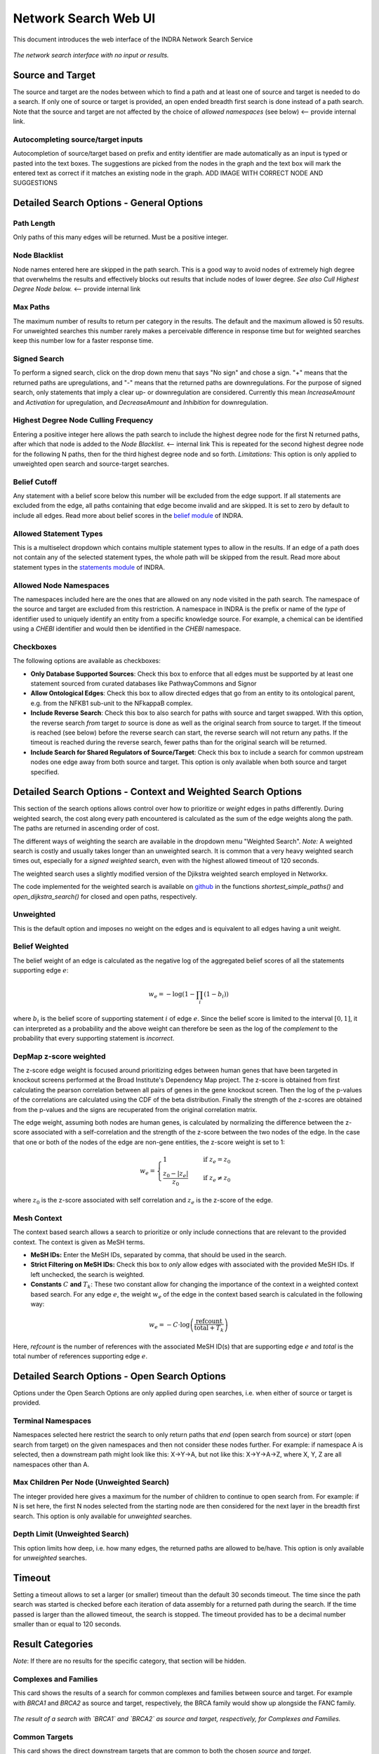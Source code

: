 =====================
Network Search Web UI
=====================
This document introduces the web interface of the INDRA Network Search Service

.. figure:: ../_static/images/indra_network_search_screenshot.png
  :align: center
  :figwidth: 100 %

  *The network search interface with no input or results.*

Source and Target
-----------------
The source and target are the nodes between which to find a path and at least
one of source and target is needed to do a search. If only one of source or
target is provided, an open ended breadth first search is done instead of a
path search. Note that the source and target are not affected by the choice of
*allowed namespaces* (see below) <-- provide internal link.

Autocompleting source/target inputs
~~~~~~~~~~~~~~~~~~~~~~~~~~~~~~~~~~~
Autocompletion of source/target based on prefix and entity identifier are
made automatically as an input is typed or pasted into the text boxes. The
suggestions are picked from the nodes in the graph and the text box will
mark the entered text as correct if it matches an existing node in the graph.
ADD IMAGE WITH CORRECT NODE AND SUGGESTIONS


Detailed Search Options - General Options
-----------------------------------------

Path Length
~~~~~~~~~~~
Only paths of this many edges will be returned. Must be a positive integer.

Node Blacklist
~~~~~~~~~~~~~~
Node names entered here are skipped in the path search. This is a good way
to avoid nodes of extremely high degree that overwhelms the results and
effectively blocks out results that include nodes of lower degree. *See also
Cull Highest Degree Node below.* <-- provide internal link

Max Paths
~~~~~~~~~
The maximum number of results to return per category in the results. The
default and the maximum allowed is 50 results. For unweighted searches this
number rarely makes a perceivable difference in response time but for
weighted searches keep this number low for a faster response time.

Signed Search
~~~~~~~~~~~~~
To perform a signed search, click on the drop down menu that says "No sign"
and chose a sign. "+" means that the returned paths are upregulations,
and "-" means that the returned paths are downregulations. For the
purpose of signed search, only statements that imply a clear up- or
downregulation are considered. Currently this mean `IncreaseAmount` and
`Activation` for upregulation, and `DecreaseAmount` and `Inhibition` for
downregulation.

Highest Degree Node Culling Frequency
~~~~~~~~~~~~~~~~~~~~~~~~~~~~~~~~~~~~~
Entering a positive integer here allows the path search to include the highest
degree node for the first N returned paths, after which that node is added to
the *Node Blacklist*. <-- internal link This is repeated for the second highest degree node for
the following N paths, then for the third highest degree node and so forth.
*Limitations:* This option is only applied to unweighted open search and
source-target searches.

Belief Cutoff
~~~~~~~~~~~~~
Any statement with a belief score below this number will be excluded from the
edge support. If all statements are excluded from the edge, all paths
containing that edge become invalid and are skipped. It is set to zero by
default to include all edges. Read more about belief scores in the `belief
module <https://indra.readthedocs.io/en/latest/modules/belief/index.html>`_ of
INDRA.

Allowed Statement Types
~~~~~~~~~~~~~~~~~~~~~~~
This is a multiselect dropdown which contains multiple statement types to
allow in the results. If an edge of a path does not contain any of the
selected statement types, the whole path will be skipped from the result.
Read more about statement types in the
`statements module <https://indra.readthedocs.io/en/latest/modules/statements.html>`_
of INDRA.

Allowed Node Namespaces
~~~~~~~~~~~~~~~~~~~~~~~
The namespaces included here are the ones that are allowed on any node
visited in the path search. The namespace of the source and target are
excluded from this restriction. A namespace in INDRA is the prefix or name of
the *type* of identifier used to uniquely identify an entity from a specific
knowledge source. For example, a chemical can be identified using a `CHEBI`
identifier and would then be identified in the `CHEBI` namespace.

Checkboxes
~~~~~~~~~~
The following options are available as checkboxes:

- **Only Database Supported Sources**: Check this box to enforce that all
  edges must be supported by at least one statement sourced from curated
  databases like PathwayCommons and Signor
- **Allow Ontological Edges**: Check this box to allow directed edges that go
  from an entity to its ontological parent, e.g. from the NFKB1 sub-unit to
  the NFkappaB complex.
- **Include Reverse Search**: Check this box to also search for paths with
  source and target swapped. With this option, the reverse search *from*
  target *to* source is done as well as the original search from source to
  target. If the timeout is reached (see below) before the reverse search can
  start, the reverse search will not return any paths. If the timeout is
  reached during the reverse search, fewer paths than for the original search
  will be returned.
- **Include Search for Shared Regulators of Source/Target**: Check this box
  to include a search for common upstream nodes one edge away from both
  source and target. This option is only available when both source and
  target specified.

Detailed Search Options - Context and Weighted Search Options
-------------------------------------------------------------
This section of the search options allows control over how to prioritize or
*weight* edges in paths differently. During weighted search, the cost along
every path encountered is calculated as the sum of the edge weights along the
path. The paths are returned in ascending order of cost.

The different ways of weighting the search are available in the dropdown menu
"Weighted Search". *Note:* A weighted search is costly and usually takes
longer than an unweighted search. It is common that a very heavy weighted
search times out, especially for a *signed weighted* search, even with the
highest allowed timeout of 120 seconds.

The weighted search uses a slightly modified version of the Djikstra weighted
search employed in Networkx.

The code implemented for the weighted search is available on `github
<https://github.com/sorgerlab/indra/blob/master/indra/explanation/pathfinding/pathfinding.py>`_
in the functions `shortest_simple_paths()` and `open_dijkstra_search()` for
closed and open paths, respectively.

Unweighted
~~~~~~~~~~
This is the default option and imposes no weight on the edges and is
equivalent to all edges having a unit weight.

Belief Weighted
~~~~~~~~~~~~~~~
The belief weight of an edge is calculated as the negative log of the
aggregated belief scores of all the statements supporting edge :math:`e`:

.. math::
    w_e = -\log \left( 1 - \prod_i \left(1 - b_i \right) \right)

where :math:`b_i` is the belief score of supporting statement :math:`i` of
edge :math:`e`. Since the belief score is limited to the interval
:math:`[0, 1]`, it can interpreted as a probability and the above weight can
therefore be seen as the log of the *complement* to the probability that every
supporting statement is *incorrect*.

DepMap z-score weighted
~~~~~~~~~~~~~~~~~~~~~~~
The z-score edge weight is focused around prioritizing edges between human
genes that have been targeted in knockout screens performed at the Broad
Institute's Dependency Map project. The z-score is obtained from first
calculating the pearson correlation between all pairs of genes in the gene
knockout screen. Then the log of the p-values of the correlations are
calculated using the CDF of the beta distribution. Finally the strength of the
z-scores are obtained from the p-values and the signs are recuperated from the
original correlation matrix.

The edge weight, assuming both nodes are human genes, is calculated by
normalizing the difference between the z-score associated with a
self-correlation and the strength of the z-score between the two nodes of
the edge. In the case that one or both of the nodes of the edge are non-gene
entities, the z-score weight is set to 1:

.. math::
    w_e =
    \begin{cases}
      1                      & \quad \text{if } z_e = z_0\\
      \frac{ z_0 - \left| z_e \right| }{z_0}  & \quad \text{if } z_e \neq z_0
    \end{cases}

where :math:`z_0` is the z-score associated with self correlation and
:math:`z_e` is the z-score of the edge.

Mesh Context
~~~~~~~~~~~~
The context based search allows a search to prioritize or only include
connections that are relevant to the provided context. The context is given
as MeSH terms.

- **MeSH IDs:** Enter the MeSH IDs, separated by comma, that should be
  used in the search.
- **Strict Filtering on MeSH IDs:** Check this box to *only* allow edges with
  associated with the provided MeSH IDs. If left unchecked, the search is
  weighted.
- **Constants** :math:`C` **and** :math:`T_k`: These two constant allow for
  changing the importance of the context in a weighted context based search.
  For any edge :math:`e`, the weight :math:`w_e` of the edge in the context
  based search is calculated in the following way:

.. math::
    w_e = -C \cdot \log\left(\frac{\text{refcount}}{\text{total} + T_k}\right)

Here, `refcount` is the number of references with the associated MeSH
ID(s) that are supporting edge :math:`e` and `total` is the total number of
references supporting edge :math:`e`.


Detailed Search Options - Open Search Options
---------------------------------------------
Options under the Open Search Options are only applied during open searches,
i.e. when either of source or target is provided.

Terminal Namespaces
~~~~~~~~~~~~~~~~~~~
Namespaces selected here restrict the search to only return paths that *end*
(open search from source) or *start* (open search from target) on the given
namespaces and then not consider these nodes further. For example: if
namespace A is selected, then a downstream path might look like this: X->Y->A,
but not like this: X->Y->A->Z, where X, Y, Z are all namespaces other than A.

Max Children Per Node (Unweighted Search)
~~~~~~~~~~~~~~~~~~~~~~~~~~~~~~~~~~~~~~~~~
The integer provided here gives a maximum for the number of children to
continue to open search from. For example: if N is set here, the first N
nodes selected from the starting node are then considered for the next layer
in the breadth first search. This option is only available for *unweighted*
searches.

Depth Limit (Unweighted Search)
~~~~~~~~~~~~~~~~~~~~~~~~~~~~~~~~~~
This option limits how deep, i.e. how many edges, the returned paths are
allowed to be/have. This option is only available for *unweighted* searches.

Timeout
-------
Setting a timeout allows to set a larger (or smaller) timeout than the
default 30 seconds timeout. The time since the path search was started is
checked before each iteration of data assembly for a returned path during the
search. If the time passed is larger than the allowed timeout, the search is
stopped. The timeout provided has to be a decimal number smaller than or equal
to 120 seconds.

Result Categories
-----------------
*Note*: If there are no results for the specific category, that section will
be hidden.

Complexes and Families
~~~~~~~~~~~~~~~~~~~~~~
This card shows the results of a search for common complexes and families
between source and target. For example with `BRCA1` and `BRCA2` as source
and target, respectively, the BRCA family would show up alongside the FANC
family.

.. figure:: ../_static/images/famplex_search.png
  :align: center
  :figwidth: 100 %

  *The result of a search with `BRCA1` and `BRCA2` as source and target,
  respectively, for Complexes and Families.*


Common Targets
~~~~~~~~~~~~~~
This card shows the direct downstream targets that are common to both the
chosen `source` and `target`.

Shared Regulators
~~~~~~~~~~~~~~~~~
Shared regulators are only searched for if the corresponding tick-box is
checked. The results shown are the direct upstream regulators that are
common to both `source` and `target`.

N Edge Paths
~~~~~~~~~~~~
These card are shown per path length so that all paths with one edge are
assembled under one card, all paths with two edges in another card and so
forth.

Detailed Results
----------------
For each result card, the edges displayed link out to an INDRA DataBase query
in order to further inspect the results. As the network search results are
filtered in more detail than what is possible using the INDRA DataBase web
interface, the statements shown can sometimes be slightly different than the
edge data returned by the network search result.

The Graphs Used
---------------
The two graphs used for the network search are assembled from a full
snapshot of the `INDRA DataBase <https://github.com/indralab/indra_db>`_ that
is updated regularly. Any statement that includes two or three agents are
assembled into the support for the edges for the graphs, with one edge
containing one or more statements. The two types of graphs used are:

1. Unsigned directed graph
2. Signed node directed graph

The edges in the signed graph only contain statements that have clear
up- or downreguations associated with them, which currently are
`IncreaseAmount` and `Activation` for upregulation, and `DecreaseAmount` and
`Inhibition` for downregulation.

The code assembling the graphs can be found in `net_functions.py
<https://github.com/indralab/depmap_analysis/blob/master/depmap_analysis
/network_functions/net_functions.py>`_ in the function
`sif_dump_df_to_digraph()`.
